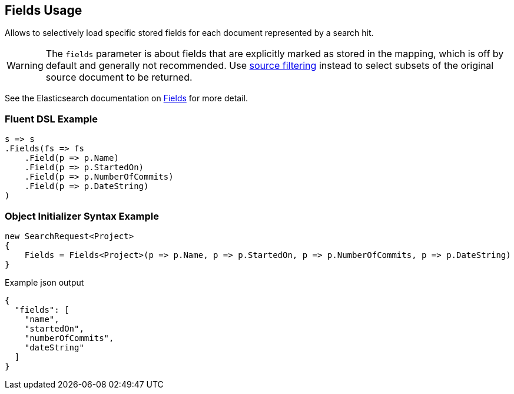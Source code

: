 :ref_current: https://www.elastic.co/guide/en/elasticsearch/reference/master

:github: https://github.com/elastic/elasticsearch-net

:nuget: https://www.nuget.org/packages

////
IMPORTANT NOTE
==============
This file has been generated from https://github.com/elastic/elasticsearch-net/tree/master/src/Tests/Search/Request/FieldsUsageTests.cs. 
If you wish to submit a PR for any spelling mistakes, typos or grammatical errors for this file,
please modify the original csharp file found at the link and submit the PR with that change. Thanks!
////

[[fields-usage]]
== Fields Usage

Allows to selectively load specific stored fields for each document represented by a search hit.

WARNING: The `fields` parameter is about fields that are explicitly marked as stored in the mapping,
which is off by default and generally not recommended.
Use <<source-filtering-usage,source filtering>> instead to select subsets of the original source document to be returned.

See the Elasticsearch documentation on {ref_current}/search-request-fields.html[Fields] for more detail.

=== Fluent DSL Example

[source,csharp]
----
s => s
.Fields(fs => fs
    .Field(p => p.Name)
    .Field(p => p.StartedOn)
    .Field(p => p.NumberOfCommits)
    .Field(p => p.DateString)
)
----

=== Object Initializer Syntax Example

[source,csharp]
----
new SearchRequest<Project>
{
    Fields = Fields<Project>(p => p.Name, p => p.StartedOn, p => p.NumberOfCommits, p => p.DateString)
}
----

[source,javascript]
.Example json output
----
{
  "fields": [
    "name",
    "startedOn",
    "numberOfCommits",
    "dateString"
  ]
}
----

